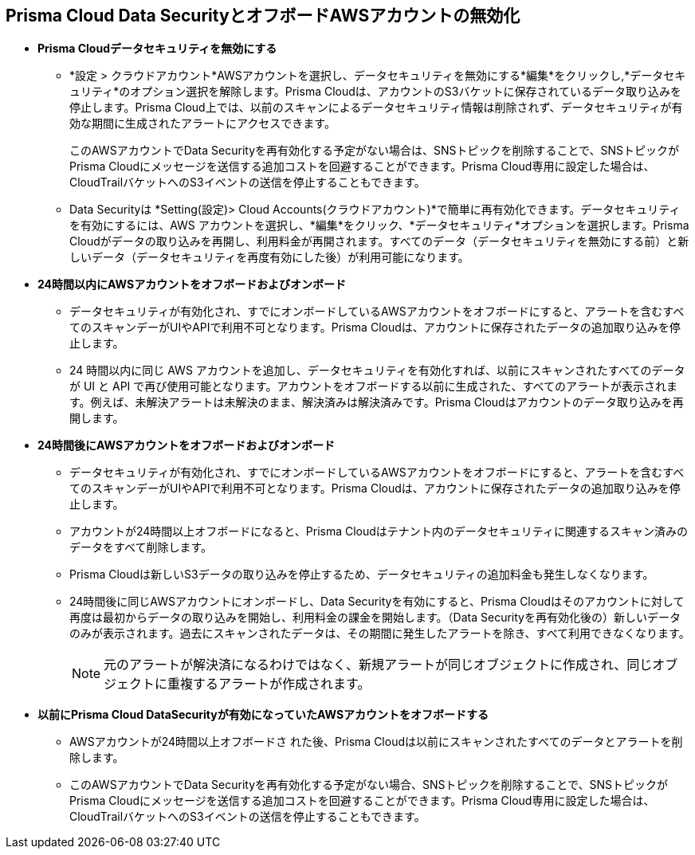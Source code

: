 [#disable-pcds-and-offboard-aws-account]
== Prisma Cloud Data SecurityとオフボードAWSアカウントの無効化

* *Prisma Cloudデータセキュリティを無効にする*
+
** *設定 > クラウドアカウント*AWSアカウントを選択し、データセキュリティを無効にする*編集*をクリックし,*データセキュリティ*のオプション選択を解除します。Prisma Cloudは、アカウントのS3バケットに保存されているデータ取り込みを停止します。Prisma Cloud上では、以前のスキャンによるデータセキュリティ情報は削除されず、データセキュリティが有効な期間に生成されたアラートにアクセスできます。
+
このAWSアカウントでData Securityを再有効化する予定がない場合は、SNSトピックを削除することで、SNSトピックがPrisma Cloudにメッセージを送信する追加コストを回避することができます。Prisma Cloud専用に設定した場合は、CloudTrailバケットへのS3イベントの送信を停止することもできます。

** Data Securityは *Setting(設定)> Cloud Accounts(クラウドアカウント)*で簡単に再有効化できます。データセキュリティを有効にするには、AWS アカウントを選択し、*編集*をクリック、*データセキュリティ*オプションを選択します。Prisma Cloudがデータの取り込みを再開し、利用料金が再開されます。すべてのデータ（データセキュリティを無効にする前）と新しいデータ（データセキュリティを再度有効にした後）が利用可能になります。

* *24時間以内にAWSアカウントをオフボードおよびオンボード*
+
** データセキュリティが有効化され、すでにオンボードしているAWSアカウントをオフボードにすると、アラートを含むすべてのスキャンデーがUIやAPIで利用不可となります。Prisma Cloudは、アカウントに保存されたデータの追加取り込みを停止します。

** 24 時間以内に同じ AWS アカウントを追加し、データセキュリティを有効化すれば、以前にスキャンされたすべてのデータが UI と API で再び使用可能となります。アカウントをオフボードする以前に生成された、すべてのアラートが表示されます。例えば、未解決アラートは未解決のまま、解決済みは解決済みです。Prisma Cloudはアカウントのデータ取り込みを再開します。

* *24時間後にAWSアカウントをオフボードおよびオンボード*
+
** データセキュリティが有効化され、すでにオンボードしているAWSアカウントをオフボードにすると、アラートを含むすべてのスキャンデーがUIやAPIで利用不可となります。Prisma Cloudは、アカウントに保存されたデータの追加取り込みを停止します。

** アカウントが24時間以上オフボードになると、Prisma Cloudはテナント内のデータセキュリティに関連するスキャン済みのデータをすべて削除します。

** Prisma Cloudは新しいS3データの取り込みを停止するため、データセキュリティの追加料金も発生しなくなります。

** 24時間後に同じAWSアカウントにオンボードし、Data Securityを有効にすると、Prisma Cloudはそのアカウントに対して再度は最初からデータの取り込みを開始し、利用料金の課金を開始します。（Data Securityを再有効化後の）新しいデータのみが表示されます。過去にスキャンされたデータは、その期間に発生したアラートを除き、すべて利用できなくなります。
+
[NOTE]
====
元のアラートが解決済になるわけではなく、新規アラートが同じオブジェクトに作成され、同じオブジェクトに重複するアラートが作成されます。
====

* *以前にPrisma Cloud DataSecurityが有効になっていたAWSアカウントをオフボードする*
+
** AWSアカウントが24時間以上オフボードさ れた後、Prisma Cloudは以前にスキャンされたすべてのデータとアラートを削除します。

** このAWSアカウントでData Securityを再有効化する予定がない場合、SNSトピックを削除することで、SNSトピックがPrisma Cloudにメッセージを送信する追加コストを回避することができます。Prisma Cloud専用に設定した場合は、CloudTrailバケットへのS3イベントの送信を停止することもできます。
